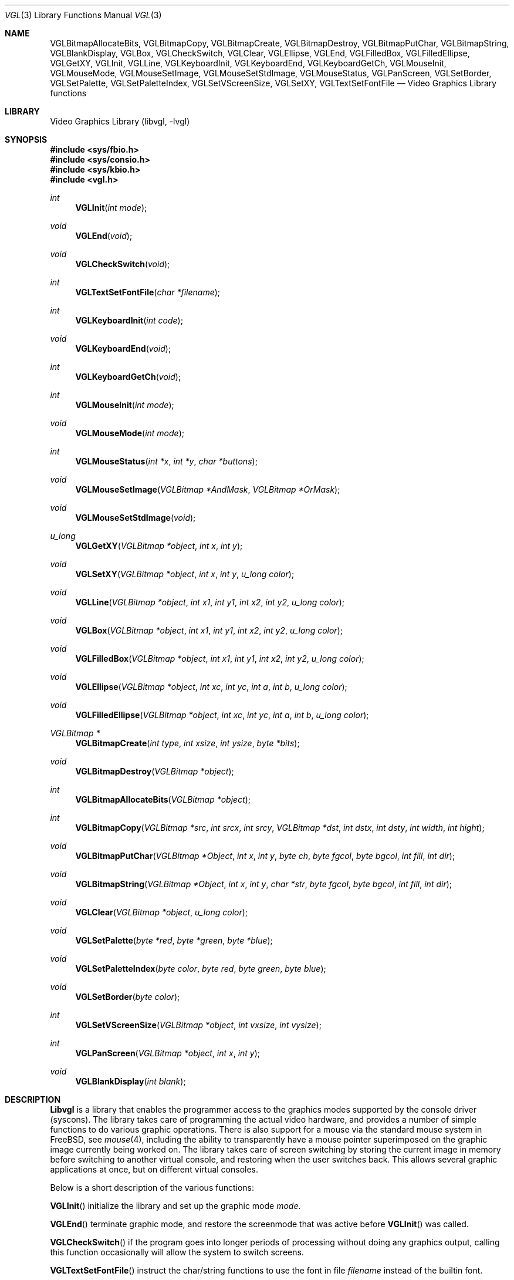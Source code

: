 .\"-
.\" Copyright (c) 1997 Søren Schmidt
.\" All rights reserved.
.\"
.\" Redistribution and use in source and binary forms, with or without
.\" modification, are permitted provided that the following conditions
.\" are met:
.\" 1. Redistributions of source code must retain the above copyright
.\"    notice, this list of conditions and the following disclaimer,
.\"    in this position and unchanged.
.\" 2. Redistributions in binary form must reproduce the above copyright
.\"    notice, this list of conditions and the following disclaimer in the
.\"    documentation and/or other materials provided with the distribution.
.\" 3. The name of the author may not be used to endorse or promote products
.\"    derived from this software without specific prior written permission.
.\"
.\" THIS SOFTWARE IS PROVIDED BY THE AUTHOR ``AS IS'' AND ANY EXPRESS OR
.\" IMPLIED WARRANTIES, INCLUDING, BUT NOT LIMITED TO, THE IMPLIED WARRANTIES
.\" OF MERCHANTABILITY AND FITNESS FOR A PARTICULAR PURPOSE ARE DISCLAIMED.
.\" IN NO EVENT SHALL THE AUTHOR BE LIABLE FOR ANY DIRECT, INDIRECT,
.\" INCIDENTAL, SPECIAL, EXEMPLARY, OR CONSEQUENTIAL DAMAGES (INCLUDING, BUT
.\" NOT LIMITED TO, PROCUREMENT OF SUBSTITUTE GOODS OR SERVICES; LOSS OF USE,
.\" DATA, OR PROFITS; OR BUSINESS INTERRUPTION) HOWEVER CAUSED AND ON ANY
.\" THEORY OF LIABILITY, WHETHER IN CONTRACT, STRICT LIABILITY, OR TORT
.\" (INCLUDING NEGLIGENCE OR OTHERWISE) ARISING IN ANY WAY OUT OF THE USE OF
.\" THIS SOFTWARE, EVEN IF ADVISED OF THE POSSIBILITY OF SUCH DAMAGE.
.\"
.\" $FreeBSD: release/10.4.0/lib/libvgl/vgl.3 232157 2012-02-25 14:31:25Z gjb $
.Dd February 25, 2012
.Dt VGL 3
.Os
.Sh NAME
.Nm VGLBitmapAllocateBits ,
.Nm VGLBitmapCopy ,
.Nm VGLBitmapCreate ,
.Nm VGLBitmapDestroy ,
.Nm VGLBitmapPutChar ,
.Nm VGLBitmapString ,
.Nm VGLBlankDisplay ,
.Nm VGLBox ,
.Nm VGLCheckSwitch ,
.Nm VGLClear ,
.Nm VGLEllipse ,
.Nm VGLEnd ,
.Nm VGLFilledBox ,
.Nm VGLFilledEllipse ,
.Nm VGLGetXY ,
.Nm VGLInit ,
.Nm VGLLine ,
.Nm VGLKeyboardInit ,
.Nm VGLKeyboardEnd ,
.Nm VGLKeyboardGetCh ,
.Nm VGLMouseInit ,
.Nm VGLMouseMode ,
.Nm VGLMouseSetImage ,
.Nm VGLMouseSetStdImage ,
.Nm VGLMouseStatus ,
.Nm VGLPanScreen ,
.Nm VGLSetBorder ,
.Nm VGLSetPalette ,
.Nm VGLSetPaletteIndex ,
.Nm VGLSetVScreenSize ,
.Nm VGLSetXY ,
.Nm VGLTextSetFontFile
.Nd Video Graphics Library functions
.Sh LIBRARY
.Lb libvgl
.Sh SYNOPSIS
.In sys/fbio.h
.In sys/consio.h
.In sys/kbio.h
.In vgl.h
.Ft int
.Fn VGLInit "int mode"
.Ft void
.Fn VGLEnd "void"
.Ft void
.Fn VGLCheckSwitch "void"
.Ft int
.Fn VGLTextSetFontFile "char *filename"
.Ft int
.Fn VGLKeyboardInit "int code"
.Ft void
.Fn VGLKeyboardEnd "void"
.Ft int
.Fn VGLKeyboardGetCh "void"
.Ft int
.Fn VGLMouseInit "int mode"
.Ft void
.Fn VGLMouseMode "int mode"
.Ft int
.Fn VGLMouseStatus "int *x" "int *y" "char *buttons"
.Ft void
.Fn VGLMouseSetImage "VGLBitmap *AndMask" "VGLBitmap *OrMask"
.Ft void
.Fn VGLMouseSetStdImage "void"
.Ft u_long
.Fn VGLGetXY "VGLBitmap *object" "int x" "int y"
.Ft void
.Fn VGLSetXY "VGLBitmap *object" "int x" "int y" "u_long color"
.Ft void
.Fn VGLLine "VGLBitmap *object" "int x1" "int y1" "int x2" "int y2" "u_long color"
.Ft void
.Fn VGLBox "VGLBitmap *object" "int x1" "int y1" "int x2" "int y2" "u_long color"
.Ft void
.Fn VGLFilledBox "VGLBitmap *object" "int x1" "int y1" "int x2" "int y2" "u_long color"
.Ft void
.Fn VGLEllipse "VGLBitmap *object" "int xc" "int yc" "int a" "int b" "u_long color"
.Ft void
.Fn VGLFilledEllipse "VGLBitmap *object" "int xc" "int yc" "int a" "int b" "u_long color"
.Ft VGLBitmap *
.Fn VGLBitmapCreate "int type" "int xsize" "int ysize" "byte *bits"
.Ft void
.Fn VGLBitmapDestroy "VGLBitmap *object"
.Ft int
.Fn VGLBitmapAllocateBits "VGLBitmap *object"
.Ft int
.Fn VGLBitmapCopy "VGLBitmap *src" "int srcx" "int srcy" "VGLBitmap *dst" "int dstx" "int dsty" "int width" "int hight"
.Ft void
.Fn VGLBitmapPutChar "VGLBitmap *Object" "int x" "int y" "byte ch" "byte fgcol" "byte bgcol" "int fill" "int dir"
.Ft void
.Fn VGLBitmapString "VGLBitmap *Object" "int x" "int y" "char *str" "byte fgcol" "byte bgcol" "int fill" "int dir"
.Ft void
.Fn VGLClear "VGLBitmap *object" "u_long color"
.Ft void
.Fn VGLSetPalette "byte *red" "byte *green" "byte *blue"
.Ft void
.Fn VGLSetPaletteIndex "byte color" "byte red" "byte green" "byte blue"
.Ft void
.Fn VGLSetBorder "byte color"
.Ft int
.Fn VGLSetVScreenSize "VGLBitmap *object" "int vxsize" "int vysize"
.Ft int
.Fn VGLPanScreen "VGLBitmap *object" "int x" "int y"
.Ft void
.Fn VGLBlankDisplay "int blank"
.Sh DESCRIPTION
.Nm Libvgl
is a library that enables the programmer access to the graphics
modes supported by the console driver (syscons).
The library takes care of
programming the actual video hardware, and provides a number of simple
functions to do various graphic operations.
There is also support for a
mouse via the standard mouse system in
.Fx ,
see
.Xr mouse 4 ,
including the ability to transparently have a mouse pointer superimposed on
the graphic image currently being worked on.
The library takes care of screen switching by storing the current image in
memory before switching to another virtual console, and restoring when the
user switches back.
This allows several graphic applications at once, but
on different virtual consoles.
.Pp
Below is a short description of the various functions:
.Pp
.Fn VGLInit
initialize the library and set up the graphic mode
.Va mode .
.Pp
.Fn VGLEnd
terminate graphic mode, and restore the screenmode that was active before
.Fn VGLInit
was called.
.Pp
.Fn VGLCheckSwitch
if the program goes into longer periods of processing without doing
any graphics output, calling this function occasionally will allow
the system to switch screens.
.Pp
.Fn VGLTextSetFontFile
instruct the char/string functions to use the font in file
.Pa filename
instead of the builtin font.
.Pp
.Fn VGLKeyboardInit
set up the keyboard in the
.Dq raw
I/O mode and
specify the key code to be used.
.Va code
must be
.Dv VGL_XLATEKEYS ,
.Dv VGL_CODEKEYS ,
or
.Dv VGL_RAWKEYS .
When
.Dv VGL_XLATEKEYS
is specified, the keyboard translates the raw keyboard scan code into
a character code.
If
.Dv VGL_RAWKEYS
is used, the raw keyboard scan code is read as is.
.Dv VGL_CODEKEYS
is the intermediate key code; each key is assigned a unique code whereas
more than one raw scan code may be generated when a key is pressed.
.Pp
.Fn VGLKeyboardEnd
when you have finished using the keyboard, call this function.
.Pp
.Fn VGLKeyboardGetCh
read one byte from the keyboard.
As the keyboard I/O is in the
.Dq raw
input mode, the function will not block even if there is no input data,
and returns 0.
.Pp
.Fn VGLMouseInit
initialize the mouse.
The optional on-screen mouse pointer is shown if the
argument is
.Dv VGL_MOUSESHOW .
.Pp
.Fn VGLMouseMode
either shows the mouse pointer if the argument is
.Dv VGL_MOUSESHOW ,
or hides the mouse pointer if the argument is
.Dv VGL_MOUSEHIDE .
.Pp
.Fn VGLMouseStatus
returns the current mouse pointer coordinates and button state in
.Va x , y ,
buttons.
The return value reflects if the mouse pointer
is currently shown on screen or not.
.Pp
.Fn VGLMouseSetImage
with this function it is possible to change the image of the mouse pointer
on screen.
.Pp
.Fn VGLMouseSetStdImage
this function restores the mouse pointer to the standard arrow.
.Pp
.Fn VGLGetXY
retrieves the color of the pixel located at
.Va x , y ,
coordinates of the
.Va object
argument, and returns it as a byte value.
.Pp
.Fn VGLSetXY
sets the color of the pixel located at
.Va x , y ,
coordinates of the
.Va object
argument to
.Va color
byte value.
.Pp
.Fn VGLLine
draw a line from
.Va x1 , y1
to
.Va x2 , y2
in color
.Va color .
.Pp
.Fn VGLBox
draw a box with upper left hand corner at
.Va x1 , y1
and lower right hand corner at
.Va x2 , y2
in color
.Va color .
.Pp
.Fn VGLFilledBox
draw a filled (solid) box with upper left hand corner at
.Va x1 , y1
and lower right hand corner at
.Va x2 , y2
in color
.Va color .
.Pp
.Fn VGLEllipse
draw an ellipse centered at
.Va xc , yc
make it
.Va a
pixels wide, and
.Va b
pixels high in color
.Va color .
.Pp
.Fn VGLFilledEllipse
draw a filled (solid) ellipse centered at
.Va xc , yc
make it
.Va a
pixels wide, and
.Va b
pixels high in color
.Va color .
.Pp
.Fn VGLBitmapCreate
create a bitmap object and initialize it with the specified
values and bit data.
.Va type
must be
.Dv MEMBUF
for the in-memory bitmap.
.Va bits
may be NULL so that bitmap data may be associated later.
.Pp
There also is a macro,
.Fn VGLBITMAP_INITIALIZER "type" "xsize" "ysize" "bits"
to initialize a statically declared bitmap object.
.Pp
.Fn VGLBitmapDestroy
free the bitmap data and the bitmap object.
.Pp
.Fn VGLBitmapAllocateBits
allocate a bit data buffer for the specified object.
.Pp
.Fn VGLBitmapCopy
copy a rectangle of pixels from bitmap
.Va src
upper left hand corner at
.Va srcx , srcy
to bitmap
.Va dst
at
.Va dstx , dsty
of the size
.Va width , height .
.Pp
.Fn VGLBitmapPutChar
write the character
.Va ch
at position
.Va x , y
in foreground color
.Va fgcol .
If
.Va fill
is != 0, use the color
.Va bgcol
as background otherwise the background is transparent.
The character is drawn in the direction specified by the argument
.Va dir .
.Pp
.Fn VGLBitmapString
write the string
.Va str
at position
.Va x , y
in foreground color
.Va fgcol .
If
.Va fill
is != 0, use the color
.Va bgcol
as background otherwise the background is transparent.
The string is drawn in the direction specified by the argument
.Va dir .
.Pp
.Fn VGLClear
clears the entire bitmap to color
.Va color .
.Pp
.Fn VGLSetPalette
this function sets the palette used, the arguments
.Va red , green , blue
should point to byte arrays of 256 positions each.
.Pp
.Fn VGLSetPaletteIndex
set the palette index
.Va color
to the specified RGB value.
.Pp
.Fn VGLSetBorder
set the border color to color
.Va color .
.Pp
.Fn VGLSetVScreenSize
change the virtual screen size of the display.
Note that this
function must be called when our vty is in the foreground.
And
.Va object
must be
.Va VGLDisplay .
Passing an in-memory bitmap to this function results in error.
.Pp
The desired virtual screen width may not be achievable because
of the video card hardware.
In such case the video driver (and
underlying video BIOS) may choose the next largest values.
Always examine
.Va object->VXsize
and
.Va VYsize
after calling this function, in order to see how the virtual screen
is actually set up.
.Pp
In order to set up the largest possible virtual screen, you may
call this function with arbitrary large values.
.Pp
.Dl VGLSetVScreenSize(10000, 10000);
.Pp
.Fn VGLPanScreen
change the origin of the displayed screen in the virtual screen.
Note that this function must be called when our vty is in the
foreground.
.Va object
must be
.Va VGLDisplay .
Passing an in-memory bitmap to this function results in error.
.Pp
.Fn VGLBlankDisplay
blank the display if the argument
.Va blank
\*(Ne 0.
This can be done to shut off the screen during display updates that
the user should first see when it is done.
.Ss Program termination and signal processing
It is important to call
.Fn VGLEnd
before terminating the program.
Care must be taken if you install signal handlers and try to call
.Fn VGLEnd
and
.Xr exit 3
to end the program.
If a signal is caught while the program is inside
.Nm libvgl
functions,
.Fn VGLEnd
may not be able to properly restore the graphics hardware.
.Pp
The recommended way to handle signals and program termination is to
have a flag to indicate signal's delivery.
Your signal handlers set this flag but do not terminate
the program immediately.
The main part of the program checks the flag to see if it is
supposed to terminate, and calls
.Fn VGLEnd
and
.Xr exit 3
if the flag is set.
.Pp
Note that
.Fn VGLInit
installs its internal signal handlers for
.Dv SIGINT , SIGTERM , SIGSEGV ,
and
.Dv SIGBUS ,
and terminates the program at appropriate time,
after one of these signals is caught.
If you want to have your own signal handlers for these signals,
install handlers
.Em after
.Fn VGLInit .
.Pp
.Dv SIGUSR1
and
.Dv SIGUSR2
are internally used by
.Nm libvgl
to control screen switching and the mouse pointer,
and are not available to
.Nm libvgl
client programs.
.Sh HISTORY
The
.Nm vgl
library appeared in
.Fx 3.0 .
.Sh AUTHORS
.An S\(/oren Schmidt Aq sos@FreeBSD.org
